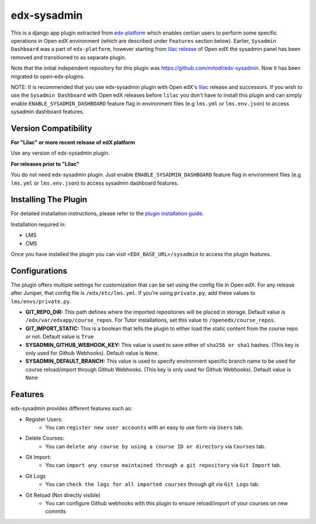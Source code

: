 edx-sysadmin
=============================

This is a django app plugin extracted from `edx-platform <https://github.com/edx/edx-platform>`_ which enables certian users to perform some specific operations in Open edX environment (which are described under ``Features`` section below).
Earlier, ``Sysadmin Dashboard`` was a part of ``edx-platform``, however starting from `lilac release <https://github.com/edx/edx-platform/tree/open-release/lilac.master>`_ of Open edX the sysadmin panel has been removed
and transitioned to as separate plugin.

Note that the initial independent repository for this plugin was https://github.com/mitodl/edx-sysadmin. Now it has been migrated to open-edx-plugins.


NOTE:
It is recommended that you use edx-sysadmin plugin with Open edX's `lilac <https://github.com/edx/edx-platform/tree/open-release/lilac.master>`_ release and successors.
If you wish to use the ``Sysadmin Dashboard`` with Open edX releases before ``lilac`` you don't have to install this plugin and can simply enable ``ENABLE_SYSADMIN_DASHBOARD`` feature flag in environment files (e.g ``lms.yml`` or ``lms.env.json``) to access sysadmin dashboard features.

Version Compatibility
---------------------
**For "Lilac" or more recent release of edX platform**

Use any version of edx-sysadmin plugin.


**For releases prior to "Lilac"**

You do not need edx-sysadmin plugin. Just enable ``ENABLE_SYSADMIN_DASHBOARD`` feature flag in environment files (e.g ``lms.yml`` or ``lms.env.json``) to access sysadmin dashboard features.


Installing The Plugin
---------------------

For detailed installation instructions, please refer to the `plugin installation guide <../../docs#installation-guide>`_.

Installation required in:

* LMS
* CMS

Once you have installed the plugin you can visit ``<EDX_BASE_URL>/sysadmin`` to access the plugin features.

Configurations
--------------
The plugin offers multiple settings for customization that can be set using the config file in Open edX. For any release after Juniper, that config file is ``/edx/etc/lms.yml``. If you're using ``private.py``, add these values to ``lms/envs/private.py``.

* **GIT_REPO_DIR:** This path defines where the imported repositories will be placed in storage. Default value is ``/edx/var/edxapp/course_repos``. For Tutor installations, set this value to ``/openedx/course_repos``.
* **GIT_IMPORT_STATIC:** This is a boolean that tells the plugin to either load the static content from the course repo or not. Default value is ``True``
* **SYSADMIN_GITHUB_WEBHOOK_KEY:** This value is used to save either of ``sha256 or sha1`` hashes. (This key is only used for Github Webhooks). Default value is ``None``.
* **SYSADMIN_DEFAULT_BRANCH:** This value is used to specify environment specific branch name to be used for course reload/import through Github Webhooks. (This key is only used for Github Webhooks). Default value is ``None``

Features
--------

edx-sysadmin provides different features such as:

* Register Users:
    * You can ``register new user accounts`` with an easy to use form via ``Users`` tab.
* Delete Courses:
    * You can ``delete any course by using a course ID or directory`` via ``Courses`` tab.
* Git Import:
    * You can ``import any course maintained through a git repository`` via ``Git Import`` tab.
* Git Logs
    * You can ``check the logs for all imported courses`` through git via ``Git Logs`` tab.
* Git Reload (Not directly visible)
    * You can configure Github webhooks with this plugin to ensure reload/import of your courses on new commits
